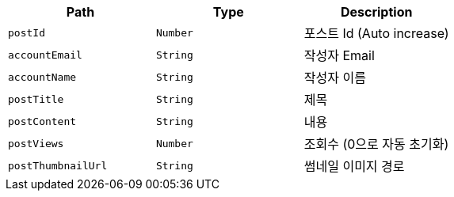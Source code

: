 |===
|Path|Type|Description

|`+postId+`
|`+Number+`
|포스트 Id (Auto increase)

|`+accountEmail+`
|`+String+`
|작성자 Email

|`+accountName+`
|`+String+`
|작성자 이름

|`+postTitle+`
|`+String+`
|제목

|`+postContent+`
|`+String+`
|내용

|`+postViews+`
|`+Number+`
|조회수 (0으로 자동 초기화)

|`+postThumbnailUrl+`
|`+String+`
|썸네일 이미지 경로

|===